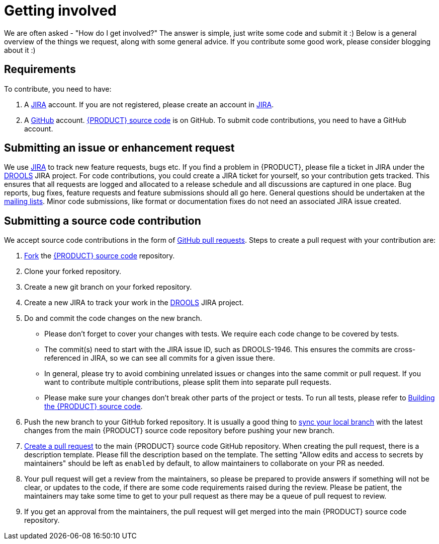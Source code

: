 [id='intro-getting-involved_{context}']

= Getting involved

We are often asked - "How do I get involved?" The answer is simple, just write some code and submit it :) Below is a general overview of the things we request, along with some general advice. If you contribute some good work, please consider blogging about it :)

== Requirements

To contribute, you need to have:

1. A link:https://issues.redhat.com/[JIRA] account. If you are not registered, please create an account in link:https://issues.redhat.com/[JIRA].
2. A link:https://github.com/[GitHub] account. link:https://github.com/kiegroup/drools/[{PRODUCT} source code] is on GitHub. To submit code contributions, you need to have a GitHub account.

== Submitting an issue or enhancement request

We use link:https://issues.redhat.com/[JIRA] to track new feature requests, bugs etc. If you find a problem in {PRODUCT}, please file a ticket in JIRA under the link:https://issues.redhat.com/projects/DROOLS/[DROOLS] JIRA project. For code contributions, you could create a JIRA ticket for yourself, so your contribution gets tracked. This ensures that all requests are logged and allocated to a release schedule and all discussions are captured in one place. Bug reports, bug fixes, feature requests and feature submissions should all go here. General questions should be undertaken at the link:https://groups.google.com/g/drools-development[mailing lists]. Minor code submissions, like format or documentation fixes do not need an associated JIRA issue created.

== Submitting a source code contribution

We accept source code contributions in the form of link:https://docs.github.com/en/pull-requests/collaborating-with-pull-requests/proposing-changes-to-your-work-with-pull-requests/about-pull-requests[GitHub pull requests]. Steps to create a pull request with your contribution are:

1. link:https://docs.github.com/en/get-started/quickstart/fork-a-repo[Fork] the link:https://github.com/kiegroup/drools/[{PRODUCT} source code] repository.
2. Clone your forked repository.
3. Create a new git branch on your forked repository.
4. Create a new JIRA to track your work in the link:https://issues.redhat.com/projects/DROOLS/[DROOLS] JIRA project.
5. Do and commit the code changes on the new branch.
* Please don't forget to cover your changes with tests. We require each code change to be covered by tests.
* The commit(s) need to start with the JIRA issue ID, such as DROOLS-1946. This ensures the commits are cross-referenced in JIRA, so we can see all commits for a given issue there.
* In general, please try to avoid combining unrelated issues or changes into the same commit or pull request. If you want to contribute multiple contributions, please split them into separate pull requests.
* Please make sure your changes don't break other parts of the project or tests. To run all tests, please refer to <<intro-building-the-source_{context},Building the {PRODUCT} source code>>.
6. Push the new branch to your GitHub forked repository. It is usually a good thing to link:https://docs.github.com/en/pull-requests/collaborating-with-pull-requests/working-with-forks/syncing-a-fork[sync your local branch] with the latest changes from the main {PRODUCT} source code repository before pushing your new branch.
7. link:https://docs.github.com/en/pull-requests/collaborating-with-pull-requests/proposing-changes-to-your-work-with-pull-requests/creating-a-pull-request[Create a pull request] to the main {PRODUCT} source code GitHub repository. When creating the pull request, there is a description template. Please fill the description based on the template. The setting "Allow edits and access to secrets by maintainers" should be left as `enabled` by default, to allow maintainers to collaborate on your PR as needed.
8. Your pull request will get a review from the maintainers, so please be prepared to provide answers if something will not be clear, or updates to the code, if there are some code requirements raised during the review. Please be patient, the maintainers may take some time to get to your pull request as there may be a queue of pull request to review.
9. If you get an approval from the maintainers, the pull request will get merged into the main {PRODUCT} source code repository.